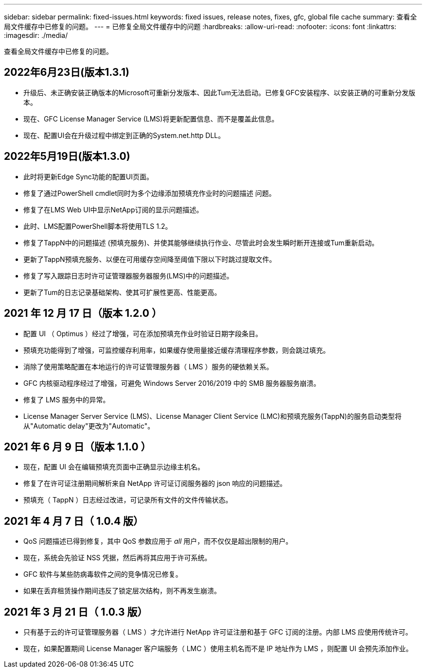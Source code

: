 ---
sidebar: sidebar 
permalink: fixed-issues.html 
keywords: fixed issues, release notes, fixes, gfc, global file cache 
summary: 查看全局文件缓存中已修复的问题。 
---
= 已修复全局文件缓存中的问题
:hardbreaks:
:allow-uri-read: 
:nofooter: 
:icons: font
:linkattrs: 
:imagesdir: ./media/


[role="lead"]
查看全局文件缓存中已修复的问题。



== 2022年6月23日(版本1.3.1)

* 升级后、未正确安装正确版本的Microsoft可重新分发版本、因此Tum无法启动。已修复GFC安装程序、以安装正确的可重新分发版本。
* 现在、GFC License Manager Service (LMS)将更新配置信息、而不是覆盖此信息。
* 现在、配置UI会在升级过程中绑定到正确的System.net.http DLL。




== 2022年5月19日(版本1.3.0)

* 此时将更新Edge Sync功能的配置UI页面。
* 修复了通过PowerShell cmdlet同时为多个边缘添加预填充作业时的问题描述 问题。
* 修复了在LMS Web UI中显示NetApp订阅的显示问题描述。
* 此时、LMS配置PowerShell脚本将使用TLS 1.2。
* 修复了TappN中的问题描述 (预填充服务)、并使其能够继续执行作业、尽管此时会发生瞬时断开连接或Tum重新启动。
* 更新了TappN预填充服务、以便在可用缓存空间降至阈值下限以下时跳过提取文件。
* 修复了写入跟踪日志时许可证管理器服务器服务(LMS)中的问题描述。
* 更新了Tum的日志记录基础架构、使其可扩展性更高、性能更高。




== 2021 年 12 月 17 日（版本 1.2.0 ）

* 配置 UI （ Optimus ）经过了增强，可在添加预填充作业时验证日期字段条目。
* 预填充功能得到了增强，可监控缓存利用率，如果缓存使用量接近缓存清理程序参数，则会跳过填充。
* 消除了使用策略配置在本地运行的许可证管理服务器（ LMS ）服务的硬依赖关系。
* GFC 内核驱动程序经过了增强，可避免 Windows Server 2016/2019 中的 SMB 服务器服务崩溃。
* 修复了 LMS 服务中的异常。
* License Manager Server Service (LMS)、License Manager Client Service (LMC)和预填充服务(TappN)的服务启动类型将从"Automatic delay"更改为"Automatic"。




== 2021 年 6 月 9 日（版本 1.1.0 ）

* 现在，配置 UI 会在编辑预填充页面中正确显示边缘主机名。
* 修复了在许可证注册期间解析来自 NetApp 许可证订阅服务器的 json 响应的问题描述。
* 预填充（ TappN ）日志经过改进，可记录所有文件的文件传输状态。




== 2021 年 4 月 7 日（ 1.0.4 版）

* QoS 问题描述已得到修复，其中 QoS 参数应用于 _all_ 用户，而不仅仅是超出限制的用户。
* 现在，系统会先验证 NSS 凭据，然后再将其应用于许可系统。
* GFC 软件与某些防病毒软件之间的竞争情况已修复。
* 如果在丢弃租赁操作期间违反了锁定层次结构，则不再发生崩溃。




== 2021 年 3 月 21 日（ 1.0.3 版）

* 只有基于云的许可证管理服务器（ LMS ）才允许进行 NetApp 许可证注册和基于 GFC 订阅的注册。内部 LMS 应使用传统许可。
* 现在，如果配置期间 License Manager 客户端服务（ LMC ）使用主机名而不是 IP 地址作为 LMS ，则配置 UI 会预先添加作业。

